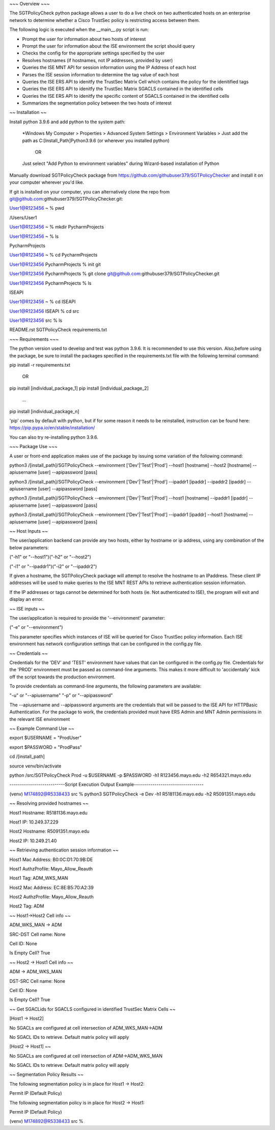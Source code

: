 ~~~ Overview ~~~

The SGTPolicyCheck python package allows a user to do a live check on two authenticated hosts on an enterprise network 
to determine whether a Cisco TrustSec policy is restricting access between them.

The following logic is executed when the __main__.py script is run:

- Prompt the user for information about two hosts of interest

- Prompt the user for information about the ISE environment the script should query

- Checks the config for the appropriate settings specified by the user

- Resolves hostnames (if hostnames, not IP addresses, provided by user)

- Queries the ISE MNT API for session information using the IP Address of each host

- Parses the ISE session information to determine the tag value of each host

- Queries the ISE ERS API to idenitfy the TrustSec Matrix Cell which contains the policy for the idenitified tags

- Queries the ISE ERS API to idenitfy the TrustSec Matrix SGACLS contained in the identified cells

- Queries the ISE ERS API to idenitfy the specific content of SGACLS contained in the identified cells

- Summarizes the segmentation policy between the two hosts of interest

~~ Installation ~~

Install python 3.9.6 and add python to the system path:

    *Windows
    My Computer > Properties > Advanced System Settings > Environment Variables >
    Just add the path as C:\[Install_Path]\Python3.9.6 (or wherever you installed python)

        OR

    Just select "Add Python to environment variables" during Wizard-based installation of Python

Manually download SGTPolicyCheck package from https://github.com/githubuser379/SGTPolicyChecker and install it on your 
computer wherever you'd like.

If git is installed on your computer, you can alternatively clone the repo from 
git@github.com:githubuser379/SGTPolicyChecker.git:

User1@R123456 ~ % pwd

/Users/User1

User1@R123456 ~ % mkdir PycharmProjects

User1@R123456 ~ % ls

PycharmProjects         

User1@R123456 ~ % cd PycharmProjects

User1@R123456 PycharmProjects % init git

User1@R123456 PycharmProjects % git clone git@github.com:githubuser379/SGTPolicyChecker.git

User1@R123456 PycharmProjects % ls

ISEAPI

User1@R123456 ~ % cd ISEAPI

User1@R123456 ISEAPI % cd src

User1@R123456 src % ls

README.rst              SGTPolicyCheck          requirements.txt



~~~ Requirements ~~~

The python version used to develop and test was python 3.9.6. It is recommended to use this version. Also,before using 
the package, be sure to install the packages specified in the requirements.txt file with the following terminal command:

pip install -r requirements.txt

    OR

pip install [individual_package_1]
pip install [individual_package_2]
    ...
pip install [individual_package_n]

'pip' comes by default with python, but if for some reason it needs to be reinstalled, instruction can be found here:
https://pip.pypa.io/en/stable/installation/

You can also try re-installing python 3.9.6.

~~~ Package Use ~~~

A user or front-end application makes use of the package by issuing some variation of the following command:

python3 /[install_path]/SGTPolicyCheck --environment ['Dev'|'Test'|'Prod'] --host1 [hostname] --host2 [hostname] --apiusername [user] --apipassword [pass]

python3 /[install_path]/SGTPolicyCheck --environment ['Dev'|'Test'|'Prod'] --ipaddr1 [ipaddr] --ipaddr2 [ipaddr] --apiusername [user] --apipassword [pass]

python3 /[install_path]/SGTPolicyCheck --environment ['Dev'|'Test'|'Prod'] --host1 [hostname] --ipaddr1 [ipaddr] --apiusername [user] --apipassword [pass]

python3 /[install_path]/SGTPolicyCheck --environment ['Dev'|'Test'|'Prod'] --ipaddr1 [ipaddr] --host1 [hostname] --apiusername [user] --apipassword [pass]


~~ Host Inputs ~~

The user/application backend can provide any two hosts, either by hostname or ip address, using any combination of the below 
parameters: 

("-h1" or "--host1")("-h2" or "--host2")

("-i1" or "--ipaddr1")("-i2" or "--ipaddr2")

If given a hostname, the SGTPolicyCheck package will attempt to resolve the hostname to an IPaddress. These client IP 
addresses will be used to make queries to the ISE MNT REST APIs to retrieve authentication session information. 

If the IP addresses or tags cannot be determined for both hosts (ie. Not authenticated to ISE), the program will exit and
display an error.


~~ ISE inputs ~~

The user/application is required to provide the '--environment' parameter:

("-e" or "--environment")

This parameter specifies which instances of ISE will be queried for Cisco TrustSec policy information. Each ISE environment 
has network configuration settings that can be configured in the config.py file.


~~ Credentials ~~

Credentials for the 'DEV' and 'TEST' environment have values that can be configured in the config.py file. Credentials for 
the 'PROD' environment must be passed as command-line arguments. This makes it more difficult to 'accidentally' kick off the 
script towards the production environment.

To provide credentials as command-line arguments, the following parameters are available:

"-u" or "--apiusername" 
"-p" or "--apipassword"

The --apiusername and --apipassword arguments are the credentials that will be passed to the ISE API for HTTPBasic 
Authentication. For the package to work, the credentials provided must have ERS Admin and MNT Admin permissions in the 
relevant ISE environment


~~ Example Command Use ~~

export $USERNAME = "ProdUser"

export $PASSWORD = "ProdPass"  

cd /[install_path]

source venv/bin/activate

python /src/SGTPolicyCheck Prod -u $USERNAME -p $PASSWORD -h1 R123456.mayo.edu -h2 R654321.mayo.edu



---------------------------Script Execution Output Example----------------------------------

(venv) M174892@R5338433 src % python3 SGTPolicyCheck -e Dev -h1 R5181136.mayo.edu -h2 R5091351.mayo.edu
 
~~ Resolving provided hostnames ~~

Host1 Hostname: R5181136.mayo.edu

Host1 IP: 10.249.37.229

Host2 Hostname: R5091351.mayo.edu

Host2 IP: 10.249.21.40
 

~~ Retrieving authentication session information ~~

Host1 Mac Address: B0:0C:D1:70:9B:DE

Host1 AuthzProfile: Mayo_Allow_Reauth

Host1 Tag: ADM_WKS_MAN

Host2 Mac Address: EC:8E:B5:70:A2:39

Host2 AuthzProfile: Mayo_Allow_Reauth

Host2 Tag: ADM
 

~~ Host1->Host2 Cell info ~~

ADM_WKS_MAN -> ADM

SRC-DST Cell name: None

Cell ID: None

Is Empty Cell? True
 
~~ Host2 -> Host1 Cell info ~~

ADM -> ADM_WKS_MAN

DST-SRC Cell name: None

Cell ID: None

Is Empty Cell? True
 

~~ Get SGACLids for SGACLS configured in identified TrustSec Matrix Cells ~~

[Host1 -> Host2]

No SGACLs are configured at cell intersection of ADM_WKS_MAN->ADM

No SGACL IDs to retrieve. Default matrix policy will apply


[Host2 -> Host1] ~~

No SGACLs are configured at cell intersection of ADM->ADM_WKS_MAN

No SGACL IDs to retrieve. Default matrix policy will apply
 

~~ Segmentation Policy Results ~~

The following segmentation policy is in place for Host1 -> Host2:
 
Permit IP (Default Policy)
 
The following segmentation policy is in place for Host2 -> Host1:
 
Permit IP (Default Policy)
 
(venv) M174892@R5338433 src %
